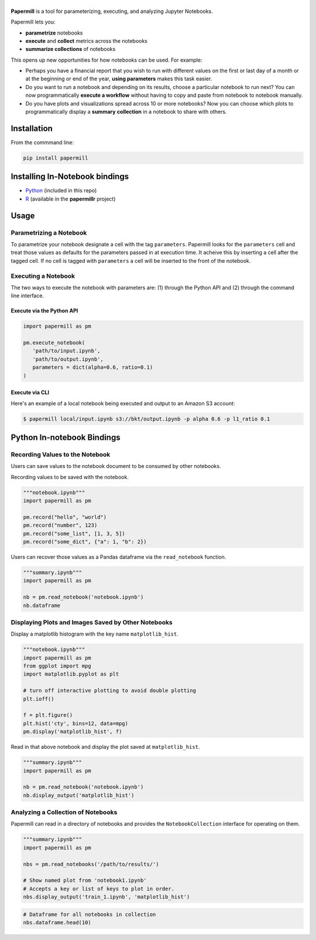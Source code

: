 |Logo|
======

.. image:: https://travis-ci.org/nteract/papermill.svg?branch=master
   :target: https://travis-ci.org/nteract/papermill
.. image:: https://codecov.io/github/nteract/papermill/coverage.svg?branch=master
   :target: https://codecov.io/github/nteract/papermill?branch=master
.. image:: https://mybinder.org/badge.svg
   :target: https://mybinder.org/v2/gh/nteract/papermill/master?filepath=papermill%2Ftests%2Fnotebooks%2Fbinder.ipynb


**Papermill** is a tool for parameterizing, executing, and analyzing Jupyter
Notebooks.

Papermill lets you:

* **parametrize** notebooks
* **execute** and **collect** metrics across the notebooks
* **summarize collections** of notebooks

This opens up new opportunities for how notebooks can be used. For example:

- Perhaps you have a financial report that you wish to run with different
  values on the first or last day of a month or at the beginning or end
  of the year, **using parameters** makes this task easier.
- Do you want to run a notebook and depending on its results,
  choose a particular notebook to run next? You can now programmatically
  **execute a workflow** without having to copy and paste from notebook to
  notebook manually.
- Do you have plots and visualizations spread across 10 or more notebooks?
  Now you can choose which plots to programmatically display a **summary**
  **collection** in a notebook to share with others.

Installation
------------

From the commmand line:

.. code-block:: bash

  pip install papermill

Installing In-Notebook bindings
-------------------------------

* `Python <PythonBinding>`_ (included in this repo)
* `R`_ (available in the **papermillr** project)

.. _`R`: https://github.com/nteract/papermillr

Usage
-----

Parametrizing a Notebook
~~~~~~~~~~~~~~~~~~~~~~~~

To parametrize your notebook designate a cell with the tag ``parameters``.
Papermill looks for the ``parameters`` cell and treat those values as defaults
for the parameters passed in at execution time. It acheive this by inserting a
cell after the tagged cell. If no cell is tagged with ``parameters`` a cell will
be inserted to the front of the notebook.

.. image:: docs/img/parameters.png

Executing a Notebook
~~~~~~~~~~~~~~~~~~~~

The two ways to execute the notebook with parameters are: (1) through the
Python API and (2) through the command line interface.

Execute via the Python API
^^^^^^^^^^^^^^^^^^^^^^^^^^

.. code-block:: python

   import papermill as pm

   pm.execute_notebook(
      'path/to/input.ipynb',
      'path/to/output.ipynb',
      parameters = dict(alpha=0.6, ratio=0.1)
   )

Execute via CLI
^^^^^^^^^^^^^^^

Here's an example of a local notebook being executed and output to an
Amazon S3 account:

.. code-block:: bash

   $ papermill local/input.ipynb s3://bkt/output.ipynb -p alpha 0.6 -p l1_ratio 0.1


.. _PythonBinding:

Python In-notebook Bindings
---------------------------

Recording Values to the Notebook
~~~~~~~~~~~~~~~~~~~~~~~~~~~~~~~~

Users can save values to the notebook document to be consumed by other
notebooks.

Recording values to be saved with the notebook.

.. code-block:: python

   """notebook.ipynb"""
   import papermill as pm

   pm.record("hello", "world")
   pm.record("number", 123)
   pm.record("some_list", [1, 3, 5])
   pm.record("some_dict", {"a": 1, "b": 2})

Users can recover those values as a Pandas dataframe via the
``read_notebook`` function.

.. code-block:: python

   """summary.ipynb"""
   import papermill as pm

   nb = pm.read_notebook('notebook.ipynb')
   nb.dataframe

.. image:: docs/img/nb_dataframe.png

Displaying Plots and Images Saved by Other Notebooks
~~~~~~~~~~~~~~~~~~~~~~~~~~~~~~~~~~~~~~~~~~~~~~~~~~~~

Display a matplotlib histogram with the key name ``matplotlib_hist``.

.. code-block:: python

   """notebook.ipynb"""
   import papermill as pm
   from ggplot import mpg
   import matplotlib.pyplot as plt

   # turn off interactive plotting to avoid double plotting
   plt.ioff()

   f = plt.figure()
   plt.hist('cty', bins=12, data=mpg)
   pm.display('matplotlib_hist', f)

.. image:: docs/img/matplotlib_hist.png

Read in that above notebook and display the plot saved at ``matplotlib_hist``.

.. code-block:: python

   """summary.ipynb"""
   import papermill as pm

   nb = pm.read_notebook('notebook.ipynb')
   nb.display_output('matplotlib_hist')

.. image:: docs/img/matplotlib_hist.png

Analyzing a Collection of Notebooks
~~~~~~~~~~~~~~~~~~~~~~~~~~~~~~~~~~~

Papermill can read in a directory of notebooks and provides the
``NotebookCollection`` interface for operating on them.

.. code-block:: python

   """summary.ipynb"""
   import papermill as pm

   nbs = pm.read_notebooks('/path/to/results/')

   # Show named plot from 'notebook1.ipynb'
   # Accepts a key or list of keys to plot in order.
   nbs.display_output('train_1.ipynb', 'matplotlib_hist')

.. image:: docs/img/matplotlib_hist.png

.. code-block:: python

   # Dataframe for all notebooks in collection
   nbs.dataframe.head(10)

.. image:: docs/img/nbs_dataframe.png

.. |Logo| image:: https://user-images.githubusercontent.com/836375/27929844-6bb34e62-6249-11e7-9a2a-00849a64940c.png
   :width: 200px
   :target: https://github.com/nteract/papermill
   :alt: Papermill


